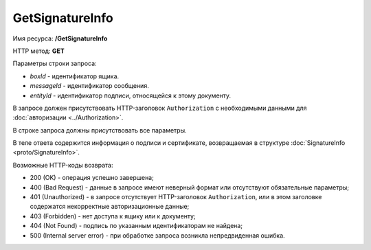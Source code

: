 GetSignatureInfo
===============

Имя ресурса: **/GetSignatureInfo**

HTTP метод: **GET**

Параметры строки запроса:

-  *boxId* - идентификатор ящика.
-  *messageId* - идентификатор сообщения.
-  *entityId* - идентификатор подписи, относящейся к этому документу.

В запросе должен присутствовать HTTP-заголовок ``Authorization`` с необходимыми данными для :doc:`авторизации <../Authorization>`.

В строке запроса должны присутствовать все параметры.

В теле ответа содержится информация о подписи и сертификате, возвращаемая в структуре :doc:`SignatureInfo <proto/SignatureInfo>`.

Возможные HTTP-коды возврата:

-  200 (OK) - операция успешно завершена;
-  400 (Bad Request) - данные в запросе имеют неверный формат или отсутствуют обязательные параметры;
-  401 (Unauthorized) - в запросе отсутствует HTTP-заголовок ``Authorization``, или в этом заголовке содержатся некорректные авторизационные данные;
-  403 (Forbidden) - нет доступа к ящику или к документу;
-  404 (Not Found) - подпись по указанным идентификаторам не найдена;
-  500 (Internal server error) - при обработке запроса возникла непредвиденная ошибка.